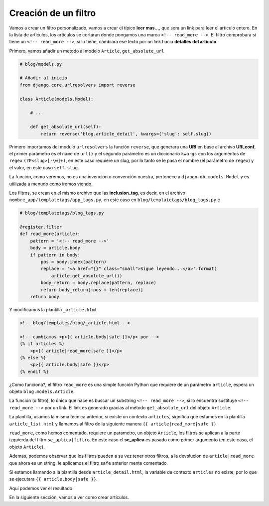 .. _reference-blog-crear_filtro:

Creación de un filtro
=====================

Vamos a crear un filtro personalizado, vamos a crear el típico **leer mas...**, que sera un link para leer el articulo entero. En la lista de artículos, los artículos se cortaran donde pongamos una marca ``<!-- read_more -->``. El filtro comprobara si tiene un ``<!-- read_more -->``, si lo tiene, cambiara ese texto por un link hacia **detalles del articulo**.

Primero, vamos añadir un metodo al modelo ``Article``, ``get_absolute_url``

.. code-block:: python

    # blog/models.py

    # Añadir al inicio
    from django.core.urlresolvers import reverse

    class Article(models.Model):

        # ...

        def get_absolute_url(self):
            return reverse('blog.article_detail', kwargs={'slug': self.slug})

Primero importamos del modulo ``urlresolvers`` la función ``reverse``, que generara una **URI** en base al archivo **URLconf**, el primer parámetro es el ``name`` de ``url()`` y el segundo parámetro es un diccionario ``kwargs`` con los argumentos de ``regex`` ``(?P<slug>[-\w]+)``, en este caso requiere un slug, por lo tanto se le pasa el nombre (el parámetro de ``regex``) y el valor, en este caso ``self.slug``.

La función, como veremos, no es una invención o convención nuestra, pertenece a ``django.db.models.Model`` y es utilizada a menudo como iremos viendo.

Los filtros, se crean en el mismo archivo que las **inclusion_tag**, es decir, en el archivo ``nombre_app/templatetags/app_tags.py``, en este caso en ``blog/templatetags/blog_tags.py``.ç

.. code-block:: python

    # blog/templatetags/blog_tags.py

    @register.filter
    def read_more(article):
        pattern = '<!-- read_more -->'
        body = article.body
        if pattern in body:
            pos = body.index(pattern)
            replace = '<a href="{}" class="small">Sigue leyendo...</a>'.format(
                article.get_absolute_url())
            body_return = body.replace(pattern, replace)
            return body_return[:pos + len(replace)]
        return body

Y modificamos la plantilla ``_article.html``

.. code-block:: html

    <!-- blog/templates/blog/_article.html -->

    <!-- cambiamos <p>{{ article.body|safe }}</p> por -->
    {% if articles %}
        <p>{{ article|read_more|safe }}</p>
    {% else %}
        <p>{{ article.body|safe }}</p>
    {% endif %}

¿Como funciona?, el filtro ``read_more`` es una simple función Python que requiere de un parámetro ``article``, espera un objeto ``blog.models.Article``.

La función (o filtro), lo único que hace es buscar un substring ``<!-- read_more -->``, si lo encuentra sustituye ``<!-- read_more -->`` por un link. El link es generado gracias al método ``get_absolute_url`` del objeto ``Article``.

La plantilla, usamos la misma tecnica anterior, si existe un contexto ``articles``, significa que estamos en la plantilla ``article_list.html`` y llamamos al filtro de la siguiente manera ``{{ article|read_more|safe }}``.

``read_more``, como hemos comentado, requiere un parametro, un objeto ``Article``, los filtros se aplican a la parte izquierda del filtro ``se_aplica|filtro``. En este caso el **se_aplica** es pasado como primer argumento (en este caso, el objeto ``Article``).

Ademas, podemos observar que los filtros pueden a su vez tener otros filtros, a la devolucion de ``article|read_more`` que ahora es un string, le aplicamos el filtro ``safe`` anterior mente comentado.

Si estamos llamando a la plantilla desde ``article_detail.html``, la variable de contexto ``articles`` no existe, por lo que se ejecutara ``{{ article.body|safe }}``.

Aquí podemos ver el resultado

.. image:: ../_static/blog_template_12.png

.. image:: ../_static/blog_template_13.png


En la siguiente sección, vamos a ver como crear artículos.
